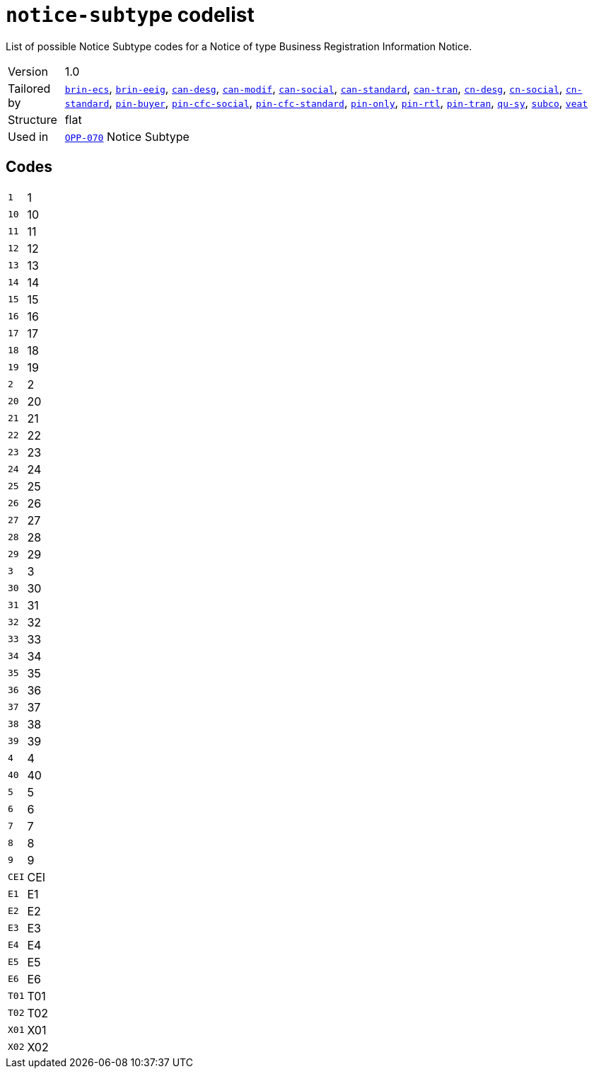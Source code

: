 = `notice-subtype` codelist
:navtitle: Codelists

List of possible Notice Subtype codes for a Notice of type Business Registration Information Notice.
[horizontal]
Version:: 1.0
Tailored by:: xref:code-lists/brin-ecs.adoc[`brin-ecs`], xref:code-lists/brin-eeig.adoc[`brin-eeig`], xref:code-lists/can-desg.adoc[`can-desg`], xref:code-lists/can-modif.adoc[`can-modif`], xref:code-lists/can-social.adoc[`can-social`], xref:code-lists/can-standard.adoc[`can-standard`], xref:code-lists/can-tran.adoc[`can-tran`], xref:code-lists/cn-desg.adoc[`cn-desg`], xref:code-lists/cn-social.adoc[`cn-social`], xref:code-lists/cn-standard.adoc[`cn-standard`], xref:code-lists/pin-buyer.adoc[`pin-buyer`], xref:code-lists/pin-cfc-social.adoc[`pin-cfc-social`], xref:code-lists/pin-cfc-standard.adoc[`pin-cfc-standard`], xref:code-lists/pin-only.adoc[`pin-only`], xref:code-lists/pin-rtl.adoc[`pin-rtl`], xref:code-lists/pin-tran.adoc[`pin-tran`], xref:code-lists/qu-sy.adoc[`qu-sy`], xref:code-lists/subco.adoc[`subco`], xref:code-lists/veat.adoc[`veat`]
Structure:: flat
Used in:: xref:business-terms/OPP-070.adoc[`OPP-070`] Notice Subtype

== Codes
[horizontal]
  `1`::: 1
  `10`::: 10
  `11`::: 11
  `12`::: 12
  `13`::: 13
  `14`::: 14
  `15`::: 15
  `16`::: 16
  `17`::: 17
  `18`::: 18
  `19`::: 19
  `2`::: 2
  `20`::: 20
  `21`::: 21
  `22`::: 22
  `23`::: 23
  `24`::: 24
  `25`::: 25
  `26`::: 26
  `27`::: 27
  `28`::: 28
  `29`::: 29
  `3`::: 3
  `30`::: 30
  `31`::: 31
  `32`::: 32
  `33`::: 33
  `34`::: 34
  `35`::: 35
  `36`::: 36
  `37`::: 37
  `38`::: 38
  `39`::: 39
  `4`::: 4
  `40`::: 40
  `5`::: 5
  `6`::: 6
  `7`::: 7
  `8`::: 8
  `9`::: 9
  `CEI`::: CEI
  `E1`::: E1
  `E2`::: E2
  `E3`::: E3
  `E4`::: E4
  `E5`::: E5
  `E6`::: E6
  `T01`::: T01
  `T02`::: T02
  `X01`::: X01
  `X02`::: X02
